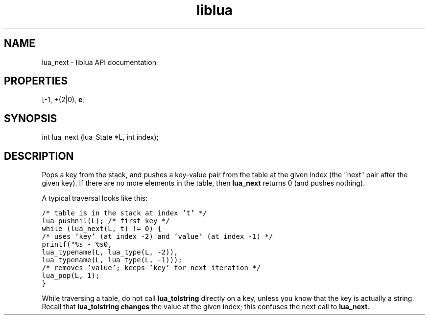 .TH "liblua" "3" "Jan 25, 2016" "5.1.5" "lua API documentation"
.SH NAME
lua_next - liblua API documentation

.SH PROPERTIES
[-1, +(2|0), \fBe\fP]
.SH SYNOPSIS
int lua_next (lua_State *L, int index);

.SH DESCRIPTION

.sp
Pops a key from the stack,
and pushes a key-value pair from the table at the given index
(the "next" pair after the given key).
If there are no more elements in the table,
then \fBlua_next\fP returns 0 (and pushes nothing).

.sp
A typical traversal looks like this:

.ft C
     /* table is in the stack at index 't' */
     lua_pushnil(L);  /* first key */
     while (lua_next(L, t) != 0) {
       /* uses 'key' (at index -2) and 'value' (at index -1) */
       printf("%s - %s\n",
              lua_typename(L, lua_type(L, -2)),
              lua_typename(L, lua_type(L, -1)));
       /* removes 'value'; keeps 'key' for next iteration */
       lua_pop(L, 1);
     }
.ft P

.sp
While traversing a table,
do not call \fBlua_tolstring\fP directly on a key,
unless you know that the key is actually a string.
Recall that \fBlua_tolstring\fP \fBchanges\fP
the value at the given index;
this confuses the next call to \fBlua_next\fP.
